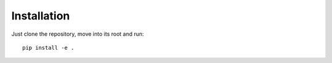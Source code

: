 Installation
============

Just clone the repository, move into its root and run::


    pip install -e .

